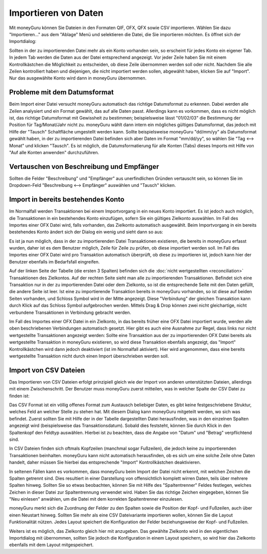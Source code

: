Importieren von Daten
=====================

Mit moneyGuru können Sie Dateien in den Formaten QIF, OFX, QFX sowie CSV importieren. Wählen Sie dazu "Importieren..." aus dem "Ablage" Menü und selektieren die Datei, die Sie importieren möchten. Es öffnet sich der Importdialog:

|import_window|

Sollten in der zu importierenden Datei mehr als ein Konto vorhanden sein, so erscheint für jedes Konto ein eigener Tab. In jedem Tab werden die Daten aus der Datei entsprechend angezeigt. Vor jeder Zeile haben Sie mit einem Kontrollkästchen die Möglichkeit zu entscheiden, ob diese Zeile übernommen werden soll oder nicht. Nachdem Sie alle Zeilen kontrolliert haben und diejenigen, die nicht importiert werden sollen, abgewählt haben, klicken Sie auf "Import". Nur das ausgewählte Konto wird dann in moneyGuru übernommen.

Probleme mit dem Datumsformat
-----------------------------

Beim Import einer Datei versucht moneyGuru automatisch das richtige Datumsformat zu erkennen. Dabei werden alle Zeilen analysiert und ein Format gewählt, das auf alle Daten passt. Allerdings kann es vorkommen, dass es nicht möglich ist, das richtige Datumsformat mit Gewissheit zu bestimmen; beispielsweise lässt "01/02/03" die Bestimmung der Position für Tag/Monat/Jahr nicht zu. moneyGuru wählt dann intern ein mögliches gültiges Datumsformat, das jedoch mit Hilfe der "Tausch" Schaltfläche umgestellt werden kann. Sollte beispielsweise moneyGuru "dd/mm/yy" als Datumsformat gewählt haben, in der zu importierenden Datei befinden sich aber Daten im Format "mm/dd/yy", so wählen Sie "Tag <--> Monat" und klicken "Tausch". Es ist möglich, die Datumsformatierung für alle Konten (Tabs) dieses Imports mit Hilfe von "Auf alle Konten anwenden" durchzuführen.

Vertauschen von Beschreibung und Empfänger
-------------------------------------------

Sollten die Felder "Beschreibung" und "Empfänger" aus unerfindlichen Gründen vertauscht sein, so können Sie im Dropdown-Feld "Beschreibung <--> Empfänger" auswählen und "Tausch" klicken.

.. todo:: Update the 2 section below with the new "Fix broken fields" section.

Import in bereits bestehendes Konto
-----------------------------------

Im Normalfall werden Transaktionen bei einem Importvorgang in ein neues Konto importiert. Es ist jedoch auch möglich, die Transaktionen in ein bestehendes Konto einzufügen, sofern Sie ein gültiges Zielkonto auswählen. Im Fall des Importes einer OFX Datei wird, falls vorhanden, das Zielkonto automatisch ausgewählt. Beim Importvorgang in ein bereits bestehendes Konto ändert sich der Dialog ein wenig und sieht dann so aus:

|import_match_table|

Es ist ja nun möglich, dass in der zu importierenden Datei Transaktionen existieren, die bereits in moneyGuru erfasst wurden, daher ist es dem Benutzer möglich, Zeile für Zeile zu prüfen, ob diese importiert werden soll. Im Fall des Importes einer OFX Datei wird pro Transaktion automatisch überprüft, ob diese zu importieren ist, jedoch kann hier der Benutzer ebenfalls im Bedarfsfall eingreifen.

Auf der linken Seite der Tabelle (die ersten 3 Spalten) befinden sich die :doc:`nicht wertgestellten <reconciliation>` Transaktionen des Zielkontos. Auf der rechten Seite sieht man alle zu importierenden Transaktionen. Befindet sich eine Transaktion nur in der zu importierenden Datei oder dem Zielkonto, so ist die entsprechende Seite mit den Daten gefüllt, die andere Seite ist leer. Ist eine zu importierende Transaktion bereits in moneyGuru vorhanden, so ist diese auf beiden Seiten vorhanden, und Schloss Symbol wird in der Mitte angezeigt. Diese "Verbindung" der gleichen Transaktion kann durch Klick auf das Schloss Symbol aufgebrochen werden. Mittels Drag & Drop können zwei nicht gleichartige, nicht verbundene Transaktionen in Verbindung gebracht werden.

Im Fall des Importes einer OFX Datei in ein Zielkonto, in das bereits früher eine OFX Datei importiert wurde, werden alle oben beschriebenen Verbindungen automatisch gesetzt. Hier gibt es auch eine Ausnahme zur Regel, dass links nur nicht wertgestellte Transaktionen angezeigt werden: Sollte eine Transaktion aus der zu importierenden OFX Datei bereits als wertgestellte Transaktion in moneyGuru existieren, so wird diese Transaktion ebenfalls angezeigt, das "Import" Kontrollkästchen wird dann jedoch deaktiviert (ist im Normalfall aktiviert). Hier wird angenommen, dass eine bereits wertgestellte Transaktion nicht durch einen Import überschrieben werden soll.

Import von CSV Dateien
----------------------

Das Importieren von CSV Dateien erfolgt prinzipiell gleich wie der Import von anderen unterstützten Dateien, allerdings mit einem Zwischenschritt. Der Benutzer muss moneyGuru zuerst mitteilen, was in welcher Spalte der CSV Datei zu finden ist:

|import_csv_options|

Das CSV Format ist ein völlig offenes Format zum Austausch beliebiger Daten, es gibt keine festgeschriebene Struktur, welches Feld an welcher Stelle zu stehen hat. Mit diesem Dialog kann moneyGuru mitgeteilt werden, wo sich was befindet. Zuerst sollten Sie mit Hilfe der in der Tabelle dargestellten Datei herausfinden, was in den einzelnen Spalten angezeigt wird (beispielsweise das Transaktionsdatum). Sobald dies feststeht, können Sie durch Klick in den Spaltenkopf den Feldtyp auswählen. Hierbei ist zu beachten, dass die Angabe von "Datum" und "Betrag" verpflichtend sind.

In CSV Dateien finden sich oftmals Kopfzeilen (manchmal sogar Fußzeilen), die jedoch keine zu importierenden Transaktionen beinhalten. moneyGuru kann nicht automatisch herausfinden, ob es sich um eine solche Zeile ohne Daten handelt, daher müssen Sie hierbei das entsprechende "Import" Kontrollkästchen deaktivieren.

In seltenen Fällen kann es vorkommen, dass moneyGuru beim Import der Datei nicht erkennt, mit welchen Zeichen die Spalten getrennt sind. Dies resultiert in einer Darstellung von offensichtlich komplett wirren Daten, teils über mehrere Spalten hinweg. Sollten Sie so etwas beobachten, können Sie mit Hilfe des "Spaltentrenner" Feldes festlegen, welches Zeichen in dieser Datei zur Spaltentrennung verwendet wird. Haben Sie das richtige Zeichen eingegeben, können Sie "Neu einlesen" anwählen, um die Datei mit dem korrekten Spaltentrenner einzulesen.

moneyGuru merkt sich die Zuordnung der Felder zu den Spalten sowie die Position der Kopf- und Fußzeilen, auch über einen Neustart hinweg. Sollten Sie mehr als eine CSV Dateivariante importieren wollen, können Sie die Layout Funktionalität nützen. Jedes Layout speichert die Konfiguration der Felder beziehungsweise der Kopf- und Fußzeilen.

Weiters ist es möglich, das Zielkonto gleich hier mit anzugeben. Das gewählte Zielkonto wird in den eigentlichen Importdialog mit übernommen, sollten Sie jedoch die Konfiguration in einem Layout speichern, so wird hier das Zielkonto ebenfalls mit dem Layout mitgespeichert.

.. |import_window| image:: image/import_window.png
.. |import_match_table| image:: image/import_match_table.png
.. |import_csv_options| image:: image/import_csv_options.png
